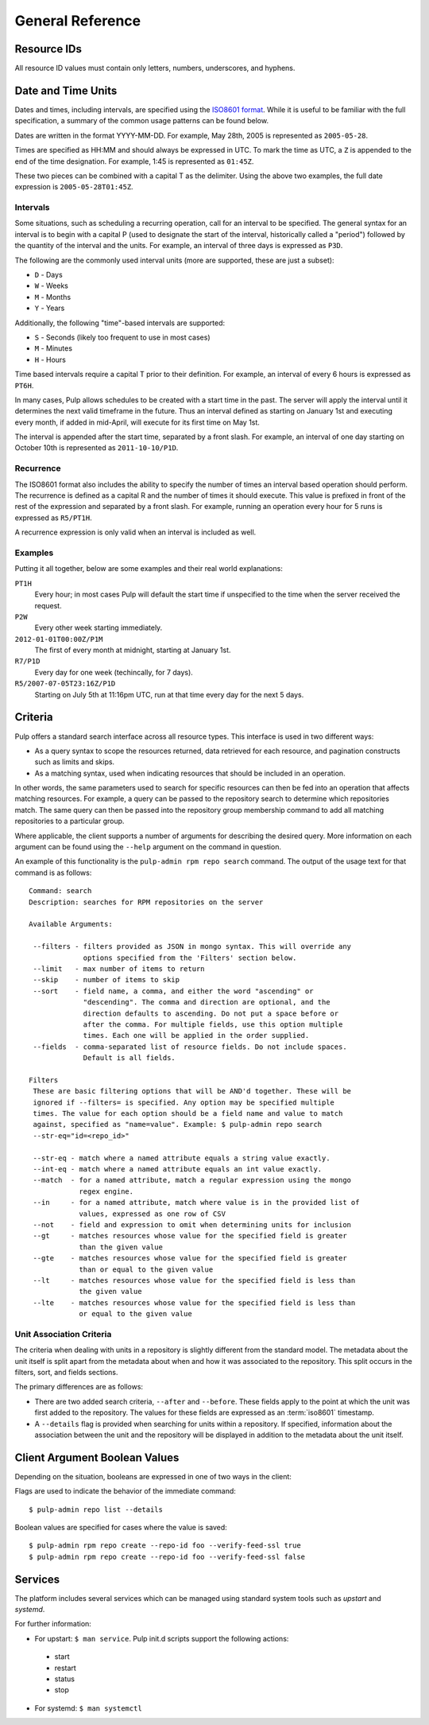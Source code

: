 General Reference
=================

.. _resource-ids:

Resource IDs
------------

All resource ID values must contain only letters, numbers, underscores,
and hyphens.

.. _date-and-time:

Date and Time Units
-------------------

Dates and times, including intervals, are specified using the
`ISO8601 format <http://en.wikipedia.org/wiki/ISO_8601#Combined_date_and_time_representations>`_.
While it is useful to be familiar with the full specification, a summary of the
common usage patterns can be found below.

Dates are written in the format YYYY-MM-DD. For example, May 28th, 2005 is
represented as ``2005-05-28``.

Times are specified as HH:MM and should always be expressed in UTC. To mark
the time as UTC, a ``Z`` is appended to the end of the time designation. For
example, 1:45 is represented as ``01:45Z``.

These two pieces can be combined with a capital T as the delimiter. Using the
above two examples, the full date expression is ``2005-05-28T01:45Z``.

.. _date-and-time-interval:

Intervals
^^^^^^^^^

Some situations, such as scheduling a recurring operation, call for an interval
to be specified. The general syntax for an interval is to begin with a capital
P (used to designate the start of the interval, historically called a "period")
followed by the quantity of the interval and the units. For example, an interval
of three days is expressed as ``P3D``.

The following are the commonly used interval units (more are supported, these
are just a subset):

* ``D`` - Days
* ``W`` - Weeks
* ``M`` - Months
* ``Y`` - Years

Additionally, the following "time"-based intervals are supported:

* ``S`` - Seconds (likely too frequent to use in most cases)
* ``M`` - Minutes
* ``H`` - Hours

Time based intervals require a capital T prior to their definition. For example,
an interval of every 6 hours is expressed as ``PT6H``.

In many cases, Pulp allows schedules to be created with a start time in the past.
The server will apply the interval until it determines the next valid timeframe
in the future. Thus an interval defined as starting on January 1st and executing
every month, if added in mid-April, will execute for its first time on May 1st.

The interval is appended after the start time, separated by a front slash. For
example, an interval of one day starting on October 10th is represented as
``2011-10-10/P1D``.

.. _date-and-time-recurrence:

Recurrence
^^^^^^^^^^

The ISO8601 format also includes the ability to specify the number of times
an interval based operation should perform. The recurrence is defined as a
capital R and the number of times it should execute. This value is prefixed
in front of the rest of the expression and separated by a front slash. For
example, running an operation every hour for 5 runs is expressed as ``R5/PT1H``.

A recurrence expression is only valid when an interval is included as well.

Examples
^^^^^^^^

Putting it all together, below are some examples and their real world explanations:

``PT1H``
  Every hour; in most cases Pulp will default the start time if unspecified to
  the time when the server received the request.

``P2W``
  Every other week starting immediately.

``2012-01-01T00:00Z/P1M``
  The first of every month at midnight, starting at January 1st.

``R7/P1D``
  Every day for one week (techincally, for 7 days).

``R5/2007-07-05T23:16Z/P1D``
  Starting on July 5th at 11:16pm UTC, run at that time every day for the next
  5 days.

.. _criteria:

Criteria
--------

Pulp offers a standard search interface across all resource types. This
interface is used in two different ways:

* As a query syntax to scope the resources returned, data retrieved for each
  resource, and pagination constructs such as limits and skips.
* As a matching syntax, used when indicating resources that should be included
  in an operation.

In other words, the same parameters used to search for specific resources can then
be fed into an operation that affects matching resources. For example, a query
can be passed to the repository search to determine which repositories match.
The same query can then be passed into the repository group membership command
to add all matching repositories to a particular group.

Where applicable, the client supports a number of arguments for describing
the desired query. More information on each argument can be found using the
``--help`` argument on the command in question.

An example of this functionality is the ``pulp-admin rpm repo search`` command.
The output of the usage text for that command is as follows::

 Command: search
 Description: searches for RPM repositories on the server

 Available Arguments:

  --filters - filters provided as JSON in mongo syntax. This will override any
              options specified from the 'Filters' section below.
  --limit   - max number of items to return
  --skip    - number of items to skip
  --sort    - field name, a comma, and either the word "ascending" or
              "descending". The comma and direction are optional, and the
              direction defaults to ascending. Do not put a space before or
              after the comma. For multiple fields, use this option multiple
              times. Each one will be applied in the order supplied.
  --fields  - comma-separated list of resource fields. Do not include spaces.
              Default is all fields.

 Filters
  These are basic filtering options that will be AND'd together. These will be
  ignored if --filters= is specified. Any option may be specified multiple
  times. The value for each option should be a field name and value to match
  against, specified as "name=value". Example: $ pulp-admin repo search
  --str-eq="id=<repo_id>"

  --str-eq - match where a named attribute equals a string value exactly.
  --int-eq - match where a named attribute equals an int value exactly.
  --match  - for a named attribute, match a regular expression using the mongo
             regex engine.
  --in     - for a named attribute, match where value is in the provided list of
             values, expressed as one row of CSV
  --not    - field and expression to omit when determining units for inclusion
  --gt     - matches resources whose value for the specified field is greater
             than the given value
  --gte    - matches resources whose value for the specified field is greater
             than or equal to the given value
  --lt     - matches resources whose value for the specified field is less than
             the given value
  --lte    - matches resources whose value for the specified field is less than
             or equal to the given value

.. _unit_association_criteria:

Unit Association Criteria
^^^^^^^^^^^^^^^^^^^^^^^^^

The criteria when dealing with units in a repository is slightly different
from the standard model. The metadata about the unit itself is split apart from
the metadata about when and how it was associated to the repository. This split
occurs in the filters, sort, and fields sections.

The primary differences are as follows:

* There are two added search criteria, ``--after`` and ``--before``. These
  fields apply to the point at which the unit was first added to the repository.
  The values for these fields are expressed as an :term:`iso8601` timestamp.
* A ``--details`` flag is provided when searching for units within a repository.
  If specified, information about the association between the unit and the
  repository will be displayed in addition to the metadata about the unit itself.

.. _client-booleans:

Client Argument Boolean Values
------------------------------

Depending on the situation, booleans are expressed in one of two ways in the
client:

Flags are used to indicate the behavior of the immediate command::

  $ pulp-admin repo list --details

Boolean values are specified for cases where the value is saved::

  $ pulp-admin rpm repo create --repo-id foo --verify-feed-ssl true
  $ pulp-admin rpm repo create --repo-id foo --verify-feed-ssl false

.. _services:

Services
--------
The platform includes several services which can be managed using standard system
tools such as *upstart* and *systemd*.

For further information:

* For upstart: ``$ man service``. Pulp init.d scripts support the following actions:

 - start
 - restart
 - status
 - stop

* For systemd: ``$ man systemctl``

